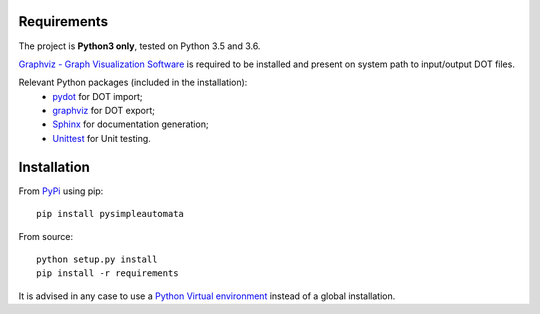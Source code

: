 Requirements
------------

The project is **Python3 only**, tested on Python 3.5 and 3.6.

`Graphviz - Graph Visualization Software <http://graphviz.org//>`_ is required to be installed and
present on system path to input/output DOT files.

Relevant Python packages (included in the installation):
    - `pydot <https://pypi.python.org/pypi/pydot/>`_ for DOT import;
    - `graphviz <https://pypi.python.org/pypi/graphviz>`_ for DOT export;
    - `Sphinx <http://www.sphinx-doc.org//>`_ for documentation generation;
    - `Unittest <https://docs.python.org/3/library/unittest.html>`_ for Unit testing.


Installation
------------

From `PyPi <https://pypi.python.org/pypi>`_ using pip::

    pip install pysimpleautomata

From source::

    python setup.py install
    pip install -r requirements

It is advised in any case to use a `Python Virtual environment <https://docs.python.org/3/tutorial/venv.html>`_ instead of a global installation.

